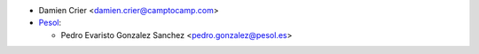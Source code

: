 * Damien Crier <damien.crier@camptocamp.com>

* `Pesol <https://www.pesol.es>`__:

  * Pedro Evaristo Gonzalez Sanchez <pedro.gonzalez@pesol.es>
